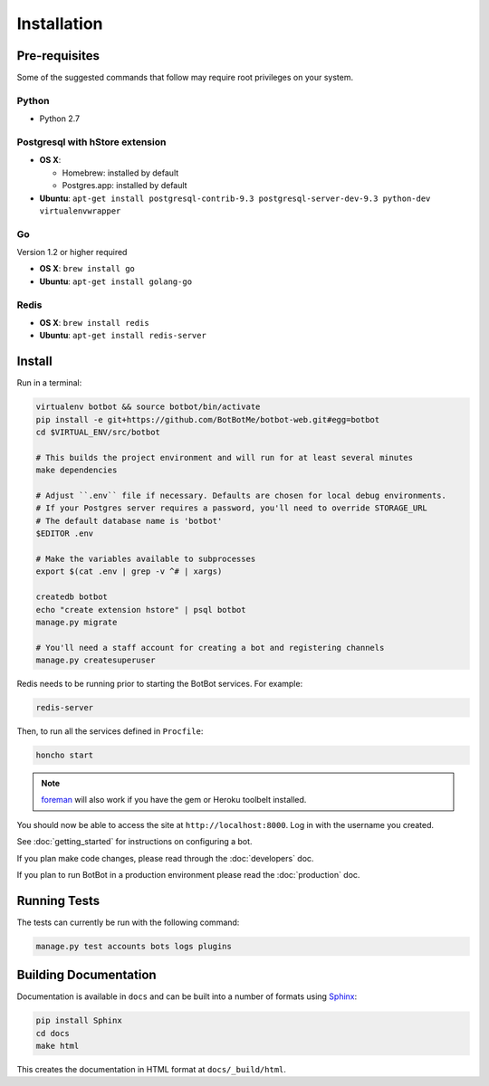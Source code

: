 ==================
Installation
==================

Pre-requisites
---------------

Some of the suggested commands that follow may require root privileges on your system.

Python
~~~~~~~

* Python 2.7

Postgresql with hStore extension
~~~~~~~~~~~~~~~~~~~~~~~~~~~~~~~~~

* **OS X**:

  * Homebrew: installed by default
  * Postgres.app: installed by default

* **Ubuntu**: ``apt-get install postgresql-contrib-9.3 postgresql-server-dev-9.3 python-dev virtualenvwrapper``

Go
~~

Version 1.2 or higher required

* **OS X**: ``brew install go``
* **Ubuntu**: ``apt-get install golang-go``

Redis
~~~~~

* **OS X**: ``brew install redis``
* **Ubuntu**: ``apt-get install redis-server``

Install
--------

Run in a terminal:

.. code-block:: bash

    virtualenv botbot && source botbot/bin/activate
    pip install -e git+https://github.com/BotBotMe/botbot-web.git#egg=botbot
    cd $VIRTUAL_ENV/src/botbot

    # This builds the project environment and will run for at least several minutes
    make dependencies

    # Adjust ``.env`` file if necessary. Defaults are chosen for local debug environments.
    # If your Postgres server requires a password, you'll need to override STORAGE_URL
    # The default database name is 'botbot'
    $EDITOR .env

    # Make the variables available to subprocesses
    export $(cat .env | grep -v ^# | xargs)

    createdb botbot
    echo "create extension hstore" | psql botbot
    manage.py migrate

    # You'll need a staff account for creating a bot and registering channels
    manage.py createsuperuser

Redis needs to be running prior to starting the BotBot services. For example:

.. code-block:: bash

    redis-server

Then, to run all the services defined in ``Procfile``:

.. code-block:: bash

    honcho start

.. note:: `foreman <http://ddollar.github.com/foreman/>`_ will also work if you have the gem or Heroku toolbelt installed.

You should now be able to access the site at ``http://localhost:8000``. Log in with the username you created.

See :doc:`getting_started` for instructions on configuring a bot.

If you plan make code changes, please read through the :doc:`developers` doc.

If you plan to run BotBot in a production environment please read the :doc:`production` doc.


Running Tests
--------------

The tests can currently be run with the following command:

.. code-block:: bash

    manage.py test accounts bots logs plugins


Building Documentation
----------------------

Documentation is available in ``docs`` and can be built into a number of
formats using `Sphinx <http://pypi.python.org/pypi/Sphinx>`_:

.. code-block:: bash

    pip install Sphinx
    cd docs
    make html

This creates the documentation in HTML format at ``docs/_build/html``.
